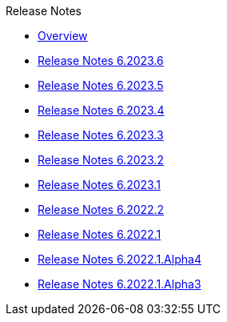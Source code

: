 .Release Notes
* xref:Release Notes/Overview.adoc[Overview]
* xref:Release Notes/Release Notes 6.2023.6.adoc[Release Notes 6.2023.6]
* xref:Release Notes/Release Notes 6.2023.5.adoc[Release Notes 6.2023.5]
* xref:Release Notes/Release Notes 6.2023.4.adoc[Release Notes 6.2023.4]
* xref:Release Notes/Release Notes 6.2023.3.adoc[Release Notes 6.2023.3]
* xref:Release Notes/Release Notes 6.2023.2.adoc[Release Notes 6.2023.2]
* xref:Release Notes/Release Notes 6.2023.1.adoc[Release Notes 6.2023.1]
* xref:Release Notes/Release Notes 6.2022.2.adoc[Release Notes 6.2022.2]
* xref:Release Notes/Release Notes 6.2022.1.adoc[Release Notes 6.2022.1]
* xref:Release Notes/Release Notes 6.2022.1.Alpha4.adoc[Release Notes 6.2022.1.Alpha4]
* xref:Release Notes/Release Notes 6.2022.1.Alpha3.adoc[Release Notes 6.2022.1.Alpha3]